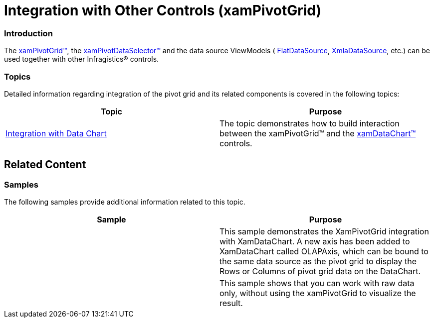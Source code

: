 ﻿////

|metadata|
{
    "name": "xampivotgrid-integration-with-other-controls",
    "controlName": ["xamPivotGrid"],
    "tags": ["Charting","Getting Started","Grids"],
    "guid": "55b8ff97-1253-476d-98ad-9e7ebcee4c05",  
    "buildFlags": [],
    "createdOn": "2016-05-25T18:21:58.142291Z"
}
|metadata|
////

= Integration with Other Controls (xamPivotGrid)

=== Introduction

The link:{ApiPlatform}controls.grids.xampivotgrid.v{ProductVersion}~infragistics.controls.grids.xampivotgrid_members.html[xamPivotGrid™], the link:{ApiPlatform}controls.grids.xampivotgrid.v{ProductVersion}~infragistics.controls.grids.xampivotdataselector_members.html[xamPivotDataSelector™] and the data source ViewModels ( link:{ApiPlatform}olap.flatdata.v{ProductVersion}~infragistics.olap.flatdata.flatdatasource_members.html[FlatDataSource], link:{ApiPlatform}olap.xmla.v{ProductVersion}~infragistics.olap.xmla.xmladatasource_members.html[XmlaDataSource], etc.) can be used together with other Infragistics® controls.

=== Topics

Detailed information regarding integration of the pivot grid and its related components is covered in the following topics:

[options="header", cols="a,a"]
|====
|Topic|Purpose

| link:xampivotgrid-integration-with-chart.html[Integration with Data Chart]
|The topic demonstrates how to build interaction between the xamPivotGrid™ and the link:{ApiPlatform}controls.charts.xamdatachart.v{ProductVersion}~infragistics.controls.charts.xamdatachart_members.html[xamDataChart™] controls.

|====

== Related Content

=== Samples

The following samples provide additional information related to this topic.

[options="header", cols="a,a"]
|====
|Sample|Purpose

|
ifdef::sl[] 

link:{SamplesURL}/pivot-grid/#/integration-with-datachart[Integration with DataChart] 

endif::sl[] 

ifdef::wpf[] 

link:{SamplesURL}/pivot-grid/integration-with-datachart[Integration with DataChart] 

endif::wpf[] 

|This sample demonstrates the XamPivotGrid integration with XamDataChart. A new axis has been added to XamDataChart called OLAPAxis, which can be bound to the same data source as the pivot grid to display the Rows or Columns of pivot grid data on the DataChart.

|
ifdef::sl[] 

link:{SamplesURL}/pivot-grid/#/dataselector-with-no-grid[DataSelector with no grid] 

endif::sl[] 

ifdef::wpf[] 

link:{SamplesURL}/pivot-grid/dataselector-with-no-grid[DataSelector with no grid] 

endif::wpf[] 

|This sample shows that you can work with raw data only, without using the xamPivotGrid to visualize the result.

|====